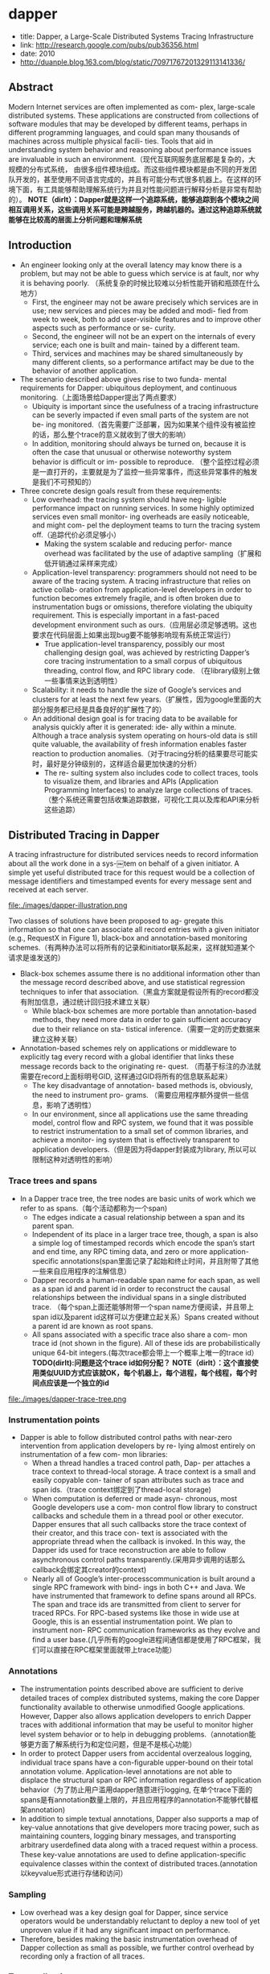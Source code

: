 * dapper
   - title: Dapper, a Large-Scale Distributed Systems Tracing Infrastructure
   - link: http://research.google.com/pubs/pub36356.html
   - date: 2010
   - http://duanple.blog.163.com/blog/static/70971767201329113141336/

** Abstract
Modern Internet services are often implemented as com- plex, large-scale distributed systems. These applications are constructed from collections of software modules that may be developed by different teams, perhaps in different programming languages, and could span many thousands of machines across multiple physical facili- ties. Tools that aid in understanding system behavior and reasoning about performance issues are invaluable in such an environment.（现代互联网服务底层都是复杂的，大规模的分布式系统， 由很多组件模块组成。而这些组件模块都是由不同的开发团队开发的，甚至使用不同语言完成的，并且有可能分布式很多机器上。在这样的环境下面，有工具能够帮助理解系统行为并且对性能问题进行解释分析是非常有帮助的）。 *NOTE（dirlt）：Dapper就是这样一个追踪系统，能够追踪到各个模块之间相互调用关系，这些调用关系可能是跨越服务，跨越机器的。通过这种追踪系统就能够在比较高的层面上分析问题和理解系统*

** Introduction
   - An engineer looking only at the overall latency may know there is a problem, but may not be able to guess which service is at fault, nor why it is behaving poorly. （系统复杂的时候比较难以分析性能开销和瓶颈在什么地方）
     - First, the engineer may not be aware precisely which services are in use; new services and pieces may be added and modi- fied from week to week, both to add user-visible features and to improve other aspects such as performance or se- curity.
     - Second, the engineer will not be an expert on the internals of every service; each one is built and main- tained by a different team.
     - Third, services and machines may be shared simultaneously by many different clients, so a performance artifact may be due to the behavior of another application.
   - The scenario described above gives rise to two funda- mental requirements for Dapper: ubiquitous deployment, and continuous monitoring.（上面场景给Dapper提出了两点要求）
     - Ubiquity is important since the usefulness of a tracing infrastructure can be severly impacted if even small parts of the system are not be- ing monitored.（首先需要广泛部署，因为如果某个组件没有被监控的话，那么整个trace的意义就收到了很大的影响）
     - In addition, monitoring should always be turned on, because it is often the case that unusual or otherwise noteworthy system behavior is difficult or im- possible to reproduce. （整个监控过程必须是一直打开的，主要就是为了监控一些异常事件，而这些异常事件的触发是我们不可预知的）
   - Three concrete design goals result from these requirements:
     - Low overhead: the tracing system should have neg- ligible performance impact on running services. In some highly optimized services even small monitor- ing overheads are easily noticeable, and might com- pel the deployment teams to turn the tracing system off.（追踪代价必须足够小）
       - Making the system scalable and reducing perfor- mance overhead was facilitated by the use of adaptive sampling（扩展和低开销通过采样来完成） 
     - Application-level transparency: programmers should not need to be aware of the tracing system. A tracing infrastructure that relies on active collab- oration from application-level developers in order to function becomes extremely fragile, and is often broken due to instrumentation bugs or omissions, therefore violating the ubiquity requirement. This is especially important in a fast-paced development environment such as ours.（应用层必须足够透明。这也要求在代码层面上如果出现bug要不能够影响现有系统正常运行）
       - True application-level transparency, possibly our most challenging design goal, was achieved by restricting Dapper’s core tracing instrumentation to a small corpus of ubiquitous threading, control flow, and RPC library code. （在library级别上做一些事情来达到透明性）
     - Scalability: it needs to handle the size of Google’s services and clusters for at least the next few years.（扩展性，因为google里面的大部分服务都已经是具备良好的扩展性了的）
     - An additional design goal is for tracing data to be available for analysis quickly after it is generated: ide- ally within a minute. Although a trace analysis system operating on hours-old data is still quite valuable, the availability of fresh information enables faster reaction to production anomalies.（对于tracing分析的结果要尽可能实时，最好是分钟级别的，这样适合最更加快速的分析）
       - The re- sulting system also includes code to collect traces, tools to visualize them, and libraries and APIs (Application Programming Interfaces) to analyze large collections of traces.（整个系统还需要包括收集追踪数据，可视化工具以及库和API来分析这些追踪）

** Distributed Tracing in Dapper
A tracing infrastructure for distributed services needs to record information about all the work done in a sys-￼tem on behalf of a given initiator. A simple yet useful distributed trace for this request would be a collection of message identifiers and timestamped events for every message sent and received at each server.

file:./images/dapper-illustration.png

Two classes of solutions have been proposed to ag- gregate this information so that one can associate all record entries with a given initiator (e.g., RequestX in Figure 1), black-box and annotation-based monitoring schemes.（有两种办法可以将所有的记录和initiator联系起来，这样就知道某个请求是谁发送的）
   - Black-box schemes assume there is no additional information other than the message record described above, and use statistical regression techniques to infer that association.（黑盒方案就是假设所有的record都没有附加信息，通过统计回归技术建立关联）
     - While black-box schemes are more portable than annotation-based methods, they need more data in order to gain sufficient accuracy due to their reliance on sta- tistical inference.（需要一定的历史数据来建立这种关联） 
   - Annotation-based schemes rely on applications or middleware to explicitly tag every record with a global identifier that links these message records back to the originating re- quest. （而基于标注的办法就需要在record上面标明号GID, 这样通过GID将所有的信息联系起来） 
     - The key disadvantage of annotation- based methods is, obviously, the need to instrument pro- grams. （需要应用程序额外提供一些信息，影响了透明性）
     - In our environment, since all applications use the same threading model, control flow and RPC system, we found that it was possible to restrict instrumentation to a small set of common libraries, and achieve a monitor- ing system that is effectively transparent to application developers.（但是因为将dapper封装成为library, 所以可以限制这种对透明性的影响） 

*** Trace trees and spans
   - In a Dapper trace tree, the tree nodes are basic units of work which we refer to as spans.（每个活动都称为一个span) 
     - The edges indicate a casual relationship between a span and its parent span. 
     - Independent of its place in a larger trace tree, though, a span is also a simple log of timestamped records which encode the span’s start and end time, any RPC timing data, and zero or more application-specific annotations(span里面记录了起始和终止时间，并且附带了其他一些来自应用程序的注解信息）
     - Dapper records a human-readable span name for each span, as well as a span id and parent id in order to reconstruct the causal relationships between the individual spans in a single distributed trace. （每个span上面还能够附带一个span name方便阅读，并且带上span id以及parent id这样可以方便建立起关系）Spans created without a parent id are known as root spans.
     - All spans associated with a specific trace also share a com- mon trace id (not shown in the figure). All of these ids are probabilistically unique 64-bit integers.(每次trace都会带上一个概率上唯一的trace id） *TODO(dirlt):问题是这个trace id如何分配？*  *NOTE（dirlt）：这个直接使用类似UUID方式应该就OK，每个机器上，每个进程，每个线程，每个时间点应该是一个独立的id*

file:./images/dapper-trace-tree.png

*** Instrumentation points
   - Dapper is able to follow distributed control paths with near-zero intervention from application developers by re- lying almost entirely on instrumentation of a few com- mon libraries:
     - When a thread handles a traced control path, Dap- per attaches a trace context to thread-local storage. A trace context is a small and easily copyable con- tainer of span attributes such as trace and span ids.（trace context绑定到了thread-local storage)
     - When computation is deferred or made asyn- chronous, most Google developers use a com- mon control flow library to construct callbacks and schedule them in a thread pool or other executor. Dapper ensures that all such callbacks store the trace context of their creator, and this trace con- text is associated with the appropriate thread when the callback is invoked. In this way, the Dapper ids used for trace reconstruction are able to follow asynchronous control paths transparently.(采用异步调用的话那么callback会绑定其creator的context)
     - Nearly all of Google’s inter-processcommunication is built around a single RPC framework with bind- ings in both C++ and Java. We have instrumented that framework to define spans around all RPCs. The span and trace ids are transmitted from client to server for traced RPCs. For RPC-based systems like those in wide use at Google, this is an essential instrumentation point. We plan to instrument non- RPC communication frameworks as they evolve and find a user base.(几乎所有的google进程间通信都是使用了RPC框架，我们可以直接在RPC框架里面就带上trace功能）

*** Annotations
   - The instrumentation points described above are sufﬁcient to derive detailed traces of complex distributed systems, making the core Dapper functionality available to otherwise unmodiﬁed Google applications. However, Dapper also allows application developers to enrich Dapper traces with additional information that may be useful to monitor higher level system behavior or to help in debugging problems.（annotation能够更方面了解系统行为和定位问题，但是不是核心功能）
   - In order to protect Dapper users from accidental overzealous logging, individual trace spans have a con-ﬁgurable upper-bound on their total annotation volume. Application-level annotations are not able to displace the structural span or RPC information regardless of application behavior（为了防止用户滥用dapper随意进行logging, 在单个trace下面的spans是有annotation数量上限的，并且应用程序的annotation不能够代替框架annotation)
   - In addition to simple textual annotations, Dapper also supports a map of key-value annotations that give developers more tracing power, such as maintaining counters, logging binary messages, and transporting arbitrary userdeﬁned data along with a traced request within a process. These key-value annotations are used to deﬁne application-speciﬁc equivalence classes within the context of distributed traces.(annotation以keyvalue形式进行存储和访问）

*** Sampling
   - Low overhead was a key design goal for Dapper, since service operators would be understandably reluctant to deploy a new tool of yet unproven value if it had any signiﬁcant impact on performance.
   - Therefore, besides making the basic instrumentation overhead of Dapper collection as small as possible, we further control overhead by recording only a fraction of all traces.

*** Trace collection
file:./images/dapper-collection-pipeline.png

   - The Dapper trace logging and collection pipeline is a three-stage process
     - First, span data is written (1) to local log files.
     - It is then pulled (2) from all production hosts by Dapper daemons and collection infrastructure
     - and ﬁnally written (3) to a cell in one of several regional Dapper Bigtable repositories.
       - A trace is laid out as a single Bigtable row, with each column corresponding to a span.（每个trace对应一个row, 然后span对应里面的column)
   - The median latency for trace data collection – that is, the time it takes data to propagate from instrumented application binaries to the central repository – is less than 15 seconds. （平均每个trace时间都是在15s内可以到达central reposiroty的）
     - The 98th percentile latency is itself bimodal over time; （percentile 98%延迟是有双峰性的）
     - approximately 75% of the time, 98th percentile collection latency is less than two minutes, （75%时间里面，98%延迟是在2min一下）
     - but the other approximately 25% of the time it can grow to be many hours.（25%时间里面，98%延迟在小时级别上）
     - *NOTE(dirlt):why？？？*
   - The Dapper system as described performs trace logging and collection out-of-band with the request tree itself. This is done for two unrelated reasons.（为什么选择out-of-band collection的方式）
     - First, an in-band collection scheme – where trace data is sent back within RPC response headers – can affect application network dynamics.（使用in-band方式会影响到application网络本身） In many of the larger systems at Google, it is not uncommon to ﬁnd traces with thousands of spans. However, RPC responses – even near the root of such large distributed traces – can still be comparatively small: often less than ten kilobytes. In cases like these, the inband Dapper trace data would dwarf the application data and bias the results of subsequent analyses.
     - Secondly, in-band collection schemes assume that all RPCs are perfectly nested. We ﬁnd that there are many middleware systems which return a result to their caller before all of their own backends have returned a ﬁnal result. An in-band collection system is unable to account for such non-nested distributed execution patterns.（in-band collection方式假设RPC调用都是嵌套的，但是实际上不是如此。有可能发起调用之后并没有同步返回，这样情况in-band collection方式处理不了）

*** Security and privacy considerations
** Dapper Deployment Status
*** Dapper runtime library
   - Perhaps the most critical part of Dapper’s code base is the instrumentation of basic RPC, threading and control ﬂow libraries, which includes span creation, sampling, and logging to local disks.
   - Besides being lightweight, this code needs to be stable and robust since it is linked into a vast number of applications, making maintenance and bug ﬁxing difﬁcult.（轻量并且代码需要足够稳定）
   - The core instrumentation is less than 1000 lines of code in C++ and under 800 lines in Java. The implementation of key-value annotations adds an additional 500 lines of code.（整个instrumentation代码还是相对来说比较少的）

*** Production coverage
   - Dapper penetration can be assessed in two dimensions: the fraction of production processes that can generate Dapper traces (i.e., those that are linked with Dapperinstrumented runtime libraries) and the fraction of production machines running Dapper’s trace collection daemon.（Dapper覆盖包括两个方面，一个是在application process里面使用runtime library部分，一个是在server上面部署daemon部分）
     - Dapper’s daemon is part of our basic machine image, making it present on virtually every server at Google.
     - It is difficult to determine the precise fraction of Dapper-ready processes since processes generating no trace information are invisible to Dapper. However, given how ubiquitous Dapper-instrumented libraries are, we estimate that nearly every Google production process supports tracing.

*** Use of trace annotations
   - 41 Java and 68 C++ applications have added custom application annotations in order to better understand intra-span activity in their services. 
   - It is worth noting that our Java developers who have adopted the anno tation API have made more annotations per span than their C++ counterparts thus far. This may be because our Java workloads tend to be closer to the end user; these sorts of applications often handle a wider mix of requests and consequently have comparatively complex control paths.（对于更加面向end-user的application来说，更有可能使用annotation）

** Managing Tracing Overhead
*** Trace generation overhead
   - Trace generation overhead is the most critical segment of Dapper’s performance footprint, since collection and analysis can more easily be turned off in an emergency.（对于collection以及analysis都能够在紧急情况下面关闭）
   - The most important sources of trace generation overhead in the Dapper runtime libraries are creating and destroying spans and annotations, and logging them to local disk for subsequent collection.（包括产生和销毁span对象和annotation, 以及logging到磁盘上）
     - Root span creation and destruction takes 204 nanoseconds on average. while the same operation for non-root spans takes 176 nanoseconds. The difference is the added cost of allocating a globally unique trace id for root spans.（root span开辟需要204ns, non-root span开辟需要176ns，差别在于root span需要allocate trace id)
     - The cost of additional span annotations is almost negligible if the span is not sampled for tracing, consisting of a thread-local lookup in the Dapper runtime, averaging about 9 nanoseconds. If it is sampled, annotating the trace with a string literal – much like what’s shown in Figure 4 – costs 40 nanoseconds on average. These measurements were made on a 2.2GHz x86 server.（thread-local lookup占用9ns，log annotation占用40ns）
     - Writes to local disk are the most expensive operation in Dapper’s runtime library, but their visible overhead is much reduced since each disk write coalesces multiple log file write operations and executes asynchronously with respect to the traced application. Nevertheless, log write activity can have a perceptible impact on highthroughput application performance, especially if all requests are being traced.（磁盘可以通过聚合以及异步写来减少影响）

*** Trace collection overhead
file:./images/dapper-cpu-usage.png
   - The daemon never uses more than 0:3% of one core of a production machine during collection, and has a very small memory footprint (within the noise of heap fragmentation). We also restrict the Dapper daemon to the lowest possible priority in the kernel scheduler in case CPU contention arises within a heavily-loaded host machine.
   - Dapper is also a light consumer of network resources, with each span in our repository corresponding to only 426 bytes on average. Taken as a fraction of the network activity in the applications we’re monitoring, Dapper trace data collection is responsible for less than 0:01% of the network trafﬁc in Google’s production environment.


*** Effect on production workloads
file:./images/dapper-production-workload.png

   - We see that although the impact on throughput is not very signiﬁcant, in order to avoid noticeable latency degradation, trace sampling is indeed necessary.(做采样还是必须的）
   - However, the latency and throughput penalties associated with sampling frequencies less than 1/16 are all within the experimental error. In practice, we have found that there is still an adequate amount of trace data for high-volume services when using a sampling rate as low as 1/1024.（即使使用1/1024采样概率的话依然存在许多分析数据）
   - Using a lower sampling frequency has the added beneﬁt of allowing data to persist longer on the local disks of host machines before being garbage-collected, which gives more ﬂexibility to the collection infrastructure.（同样低采样允许在磁盘上面存放更多的数据）

*** Adaptive sampling
   - The Dapper overhead attributed to any given process is proportional to the number of traces that process samples per unit time.
     - The ﬁrst production version of Dapper used a uniform sampling probability for all processes at Google, averaging one sampled trace for every 1024 candidates. This simple scheme was effective for our high-throughput online services since the vast majority of events of interest were still very likely to appear often enough to be captured.（初始版本使用的是1/1024采样率，这个简单的方式足够高吞吐的在线服务得到许多有价值的数据）
     - However, lower trafﬁc workloads may miss important events at such low sampling rates, while tolerating higher sampling rates with acceptable performance overheads. The solution for such systems is to override the default sampling rate, which requires the kind of manual intervention that we sought to avoid in Dapper. （但是对于低负载应用使用低采样率的话，会错过许多事件。因为本身低负载本身触发的事件就不多，如果再进行采样的话会失真比较严重。当时解决的办法是人工调整采样频率）
     - We are in the process of deploying an adaptive sampling scheme that is parameterized not by a uniform sampling probability, but by a desired rate of sampled traces per unit time. This way, workloads with low trafﬁc automatically increase their sampling rate while those with very high trafﬁc will lower it so that overheads remain under control. The actual sampling probability used is recorded along with the trace itself; this facilitates accurate accounting of trace frequencies in analytical tools built around Dapper data.（指定在一段时间的采样数目，这样在高吞吐的时候就会使用低频采样，而在低负载的时候使用高频采样。采样率本身也会存储在trace里面并且后续也可以分析出来）

*** Coping with aggressive sampling
*** Additional sampling during collection
   - The sampling mechanisms described above were designed to minimize perceptible overhead in applications which incorporate the Dapper runtime library. The Dapper team also needs to control the total size of data written to its central repositories, though, and thus we incorporate a second round of sampling for that purpose. （之前sampling的机制主要是用来减少instruct的overhead. 但是Dapper为了控制数据总量，在collection阶段还会进行一次sampling)
     - Our production clusters presently generate more than 1 terabyte of sampled trace data per day. Dapper users would like trace data to remain available for at least two weeks after it was initially logged from a production pro- cess.(每天产生1TB数据，而用户通常需要观察最近两周的数据）
     - The benefits of increased trace data density must then be weighed against the cost of machines and disk storage for the Dapper repositories. Sampling a high fraction of requests also brings the Dapper collectors un- comfortably close to the write throughput limit for the Dapper Bigtable repository.(如果后期采样密度高的话会接近bigtable的极限）
   - In order to maintain flexibility around both the mate- rial resource requirements and the cumulative Bigtable write throughput, we added support for additional sam- pling in the collection system itself. 
     - We leverage the fact that all spans for a given trace – though they may be spread across thousands of distinct host machines – share a common trace id. （根据trace id进行聚合） 
     - For each span seen in the col- lection system, we hash the associated trace id as a scalar z, where 0 ≤ z ≤ 1. If z is less than our collection sam- pling coefficient, we keep the span and write it to the Bigtable. Otherwise, we discard it.（然后将trace id转换成为标量z，然后根据z判断是否小于某个系数。如果小于某个系数的话，那么就保留否则就丢弃） 
     - By depending on the trace id for our sampling decision, we either sam- ple or discard entire traces rather than individual spans within traces. （使用trace id做聚合这样可以保存完整的trace）
     - We have found that this additional config- uration parameter makes the administration of our col- lection pipeline much simpler, as we can easily adjust our global write rate by changing a single parameter in a configuration file.（使用参数配置的话可以使得管理更加容易）
   - It would be simpler if there was only one sampling pa- rameter for the entire tracing and collection system, but it is not feasible to quickly adjust the runtime sampling configuration in all deployed binaries.（没有使用单个sampling参数的原因，是因为这样不容易适用于所有的二进制上。虽然这样更加简单）
     - We have chosen a runtime sampling rate which yields slightly more data than we can write to our repositories,
     - and we throttle that write rate with the secondary sampling coefficient in the collection system. 
     - Dapper pipeline maintenance is easier since we can augment or diminish our global coverage and write-rate immediately with a single change to our secondary sampling configuration.

** General-Purpose Dapper Tools
*** The Dapper Depot API
   - The Dapper “Depot API,” or DAPI, provides direct ac- cess to the distributed trace records in the regional Dap- per repositories (or “Depots”). The DAPI and the Dap- per trace repositories were designed in tandem, and the DAPI is meant to expose a clean and intuitive interface to the raw data contained within these Dapper reposito- ries.（ API以及repository的设计是同时进行的，使得API能够很容易地访问到收集到的原始数据）Our use cases suggested the following three ways to access trace data:
     - Access by trace id: The DAPI can load any trace on demand given its globally unique trace id.（按照trace id来进行访问） 
     - Bulk access: The DAPI can leverage MapReduce to pro- vide access to billions of Dapper traces in parallel. The user overrides a virtual function which accepts a Dapper trace as its only argument, and the framework will in- voke that function once for every collected trace within a user-specified time window.（覆盖虚函数参数是单个trace）
     - Indexed access: The Dapper repositories support a sin- gle index which has been chosen to match our com- mon access patterns. This index maps from commonly- requested trace features (described below) to distinct dapper traces. Since trace ids are allocated pseudo- randomly, this is the best way to quickly access traces associated with a specific service or host machine.（在bigtable上建立索引，索引特征是某些特定的特征。考虑到trace id是近似随机分配的，使用index访问可能是最合适的方式）
       - The choice of an appropriate custom index was the most challenging aspect of the DAPI design. （如何选择合适的索引） 
       - The com- pressed storage required for an index into the trace data is only 26% less than for the actual trace data itself, so the costs are significant. （索引占用大小不会超过原始数据量的26%，所以开销本身不是很大）
       - Initially, we deployed two in- dices: one index for host machines, and one for service names. However, we did not find sufficient interest in the machine-based indices to justify their storage cost. When users were interested in individual machines, they were also interested in a specific service, so we eventu- ally combined the two into a composite index which al- lows for efficient lookup by service name, host machine, and timestamp, in that order.（开始的时候只是针对host和service name进行索引，但是后来发现用户即使对host做查询但是也会向了解是使用什么服务，所以最后索引顺序是service name, host machine, timestamp）

*** The Dapper user interface
** Experiences 
*** Using Dapper during development
*** Addressing long tail latency
*** Inferring service dependencies
*** Network usage of different services
*** Layered and Shared Storage Systems
*** Firefighting with Dapper
** Other Lessons Learned
** Related Work
** Conclusions
